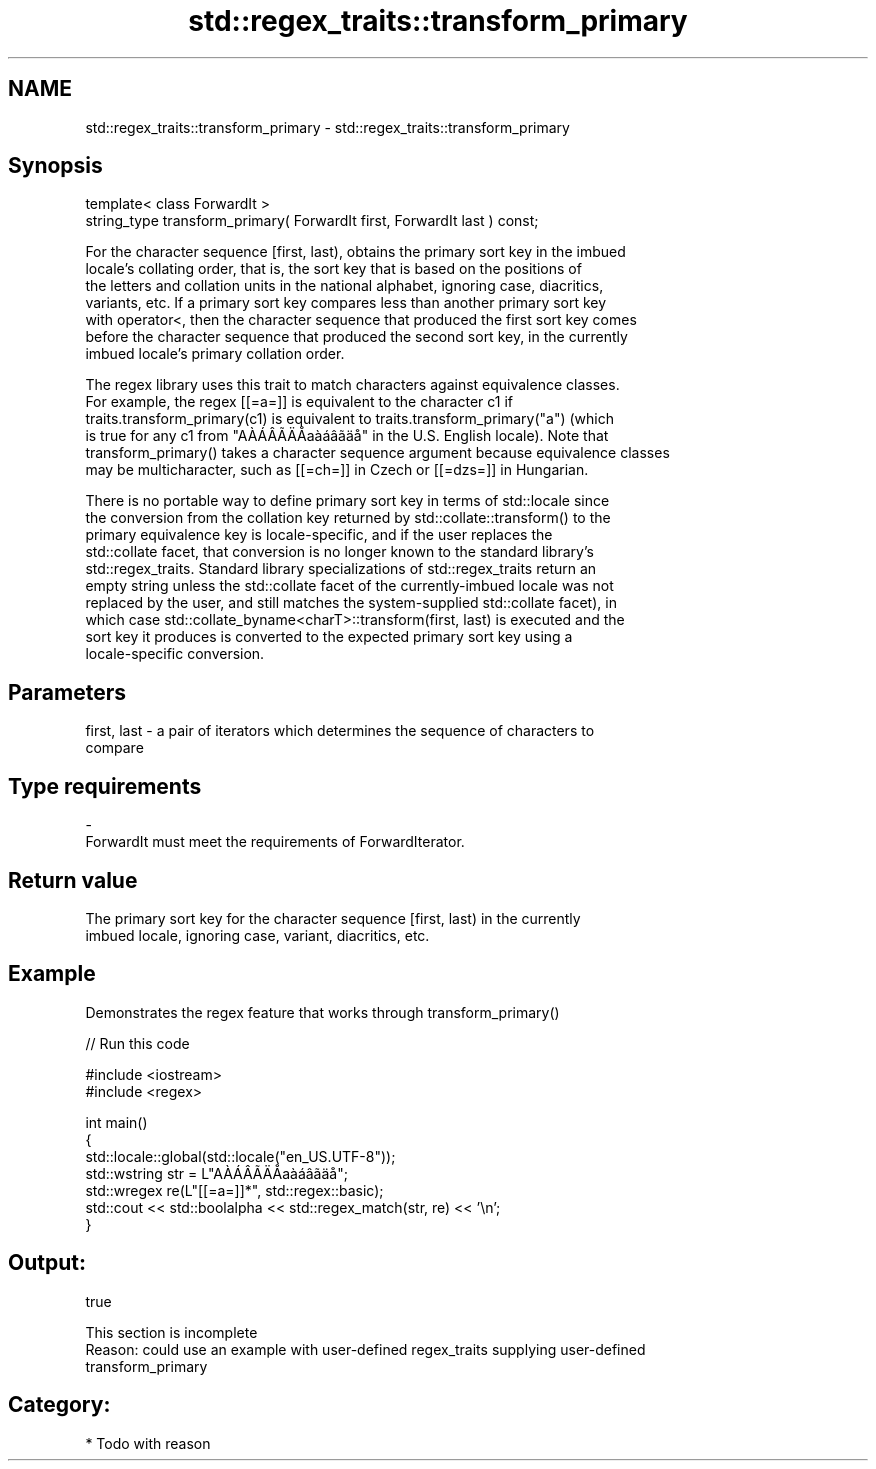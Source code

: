 .TH std::regex_traits::transform_primary 3 "2018.03.28" "http://cppreference.com" "C++ Standard Libary"
.SH NAME
std::regex_traits::transform_primary \- std::regex_traits::transform_primary

.SH Synopsis
   template< class ForwardIt >
   string_type transform_primary( ForwardIt first, ForwardIt last ) const;

   For the character sequence [first, last), obtains the primary sort key in the imbued
   locale's collating order, that is, the sort key that is based on the positions of
   the letters and collation units in the national alphabet, ignoring case, diacritics,
   variants, etc. If a primary sort key compares less than another primary sort key
   with operator<, then the character sequence that produced the first sort key comes
   before the character sequence that produced the second sort key, in the currently
   imbued locale's primary collation order.

   The regex library uses this trait to match characters against equivalence classes.
   For example, the regex [[=a=]] is equivalent to the character c1 if
   traits.transform_primary(c1) is equivalent to traits.transform_primary("a") (which
   is true for any c1 from "AÀÁÂÃÄÅaàáâãäå" in the U.S. English locale). Note that
   transform_primary() takes a character sequence argument because equivalence classes
   may be multicharacter, such as [[=ch=]] in Czech or [[=dzs=]] in Hungarian.

   There is no portable way to define primary sort key in terms of std::locale since
   the conversion from the collation key returned by std::collate::transform() to the
   primary equivalence key is locale-specific, and if the user replaces the
   std::collate facet, that conversion is no longer known to the standard library's
   std::regex_traits. Standard library specializations of std::regex_traits return an
   empty string unless the std::collate facet of the currently-imbued locale was not
   replaced by the user, and still matches the system-supplied std::collate facet), in
   which case std::collate_byname<charT>::transform(first, last) is executed and the
   sort key it produces is converted to the expected primary sort key using a
   locale-specific conversion.

.SH Parameters

   first, last - a pair of iterators which determines the sequence of characters to
                 compare
.SH Type requirements
   -
   ForwardIt must meet the requirements of ForwardIterator.

.SH Return value

   The primary sort key for the character sequence [first, last) in the currently
   imbued locale, ignoring case, variant, diacritics, etc.

.SH Example

   Demonstrates the regex feature that works through transform_primary()

   
// Run this code

 #include <iostream>
 #include <regex>
  
 int main()
 {
     std::locale::global(std::locale("en_US.UTF-8"));
     std::wstring str = L"AÀÁÂÃÄÅaàáâãäå";
     std::wregex re(L"[[=a=]]*", std::regex::basic);
     std::cout << std::boolalpha << std::regex_match(str, re) << '\\n';
 }

.SH Output:

 true

    This section is incomplete
    Reason: could use an example with user-defined regex_traits supplying user-defined
    transform_primary

.SH Category:

     * Todo with reason
